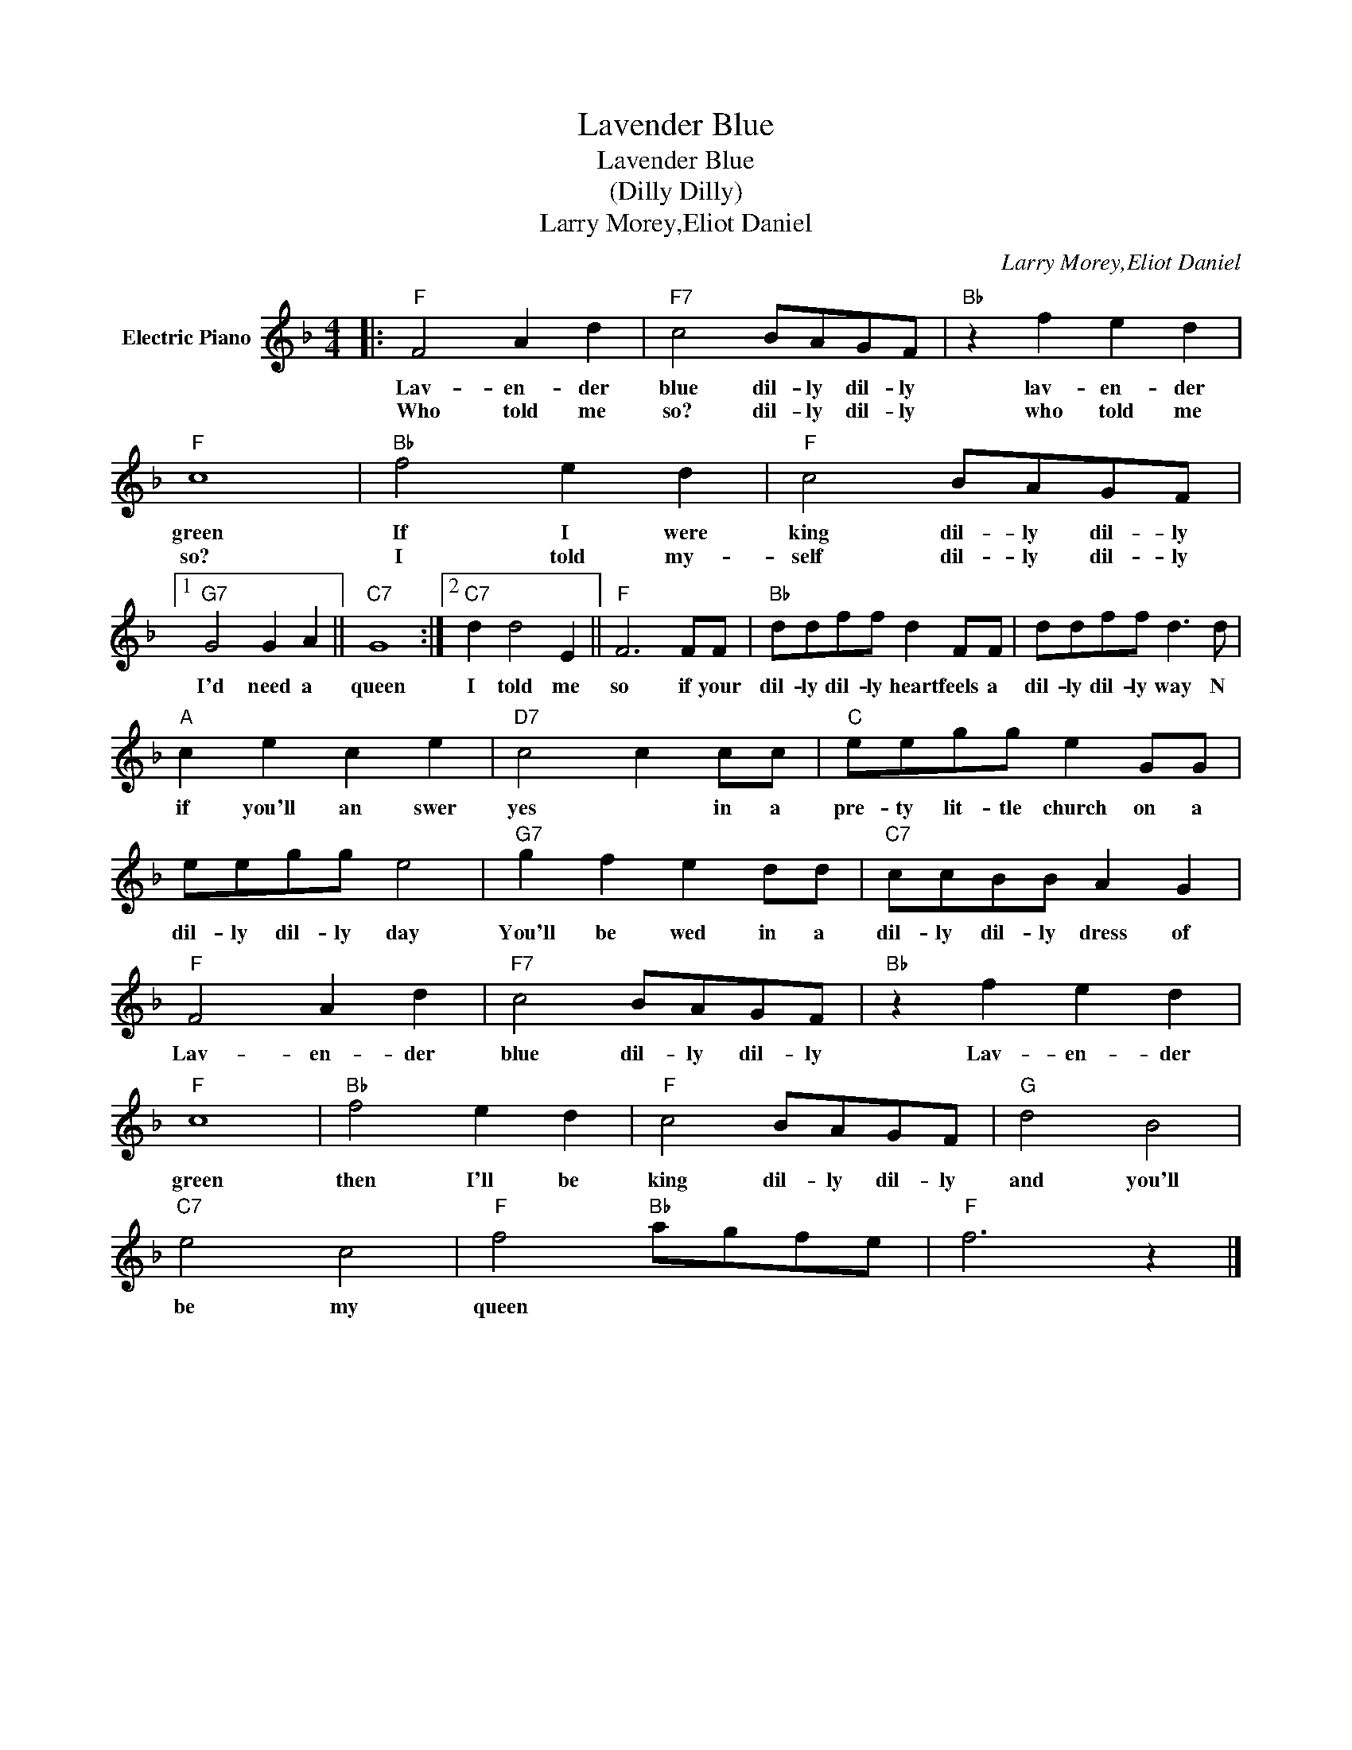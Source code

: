X:1
T:Lavender Blue
T:Lavender Blue
T:(Dilly Dilly)
T:Larry Morey,Eliot Daniel
C:Larry Morey,Eliot Daniel
Z:All Rights Reserved
L:1/8
M:4/4
K:F
V:1 treble nm="Electric Piano"
%%MIDI program 4
V:1
|:"F" F4 A2 d2 |"F7" c4 BAGF |"Bb" z2 f2 e2 d2 |"F" c8 |"Bb" f4 e2 d2 |"F" c4 BAGF |1 %6
w: Lav- en- der|blue dil- ly dil- ly|lav- en- der|green|If I were|king dil- ly dil- ly|
w: Who told me|so? dil- ly dil- ly|who told me|so?|I told my-|self dil- ly dil- ly|
"G7" G4 G2 A2 ||"C7" G8 :|2"C7" d2 d4 E2 ||"F" F6 FF |"Bb" ddff d2 FF | ddff d3 d | %12
w: I'd need a|queen|I told me|so if your|dil- ly dil- ly heart feels a|dil- ly dil- ly way N|
w: ||||||
"A" c2 e2 c2 e2 |"D7" c4 c2 cc |"C" eegg e2 GG | eegg e4 |"G7" g2 f2 e2 dd |"C7" ccBB A2 G2 | %18
w: if you'll an swer|yes * in a|pre- ty lit- tle church on a|dil- ly dil- ly day|You'll be wed in a|dil- ly dil- ly dress of|
w: ||||||
"F" F4 A2 d2 |"F7" c4 BAGF |"Bb" z2 f2 e2 d2 |"F" c8 |"Bb" f4 e2 d2 |"F" c4 BAGF |"G" d4 B4 | %25
w: Lav- en- der|blue dil- ly dil- ly|Lav- en- der|green|then I'll be|king dil- ly dil- ly|and you'll|
w: |||||||
"C7" e4 c4 |"F" f4"Bb" agfe |"F" f6 z2 |] %28
w: be my|queen * * * *||
w: |||

